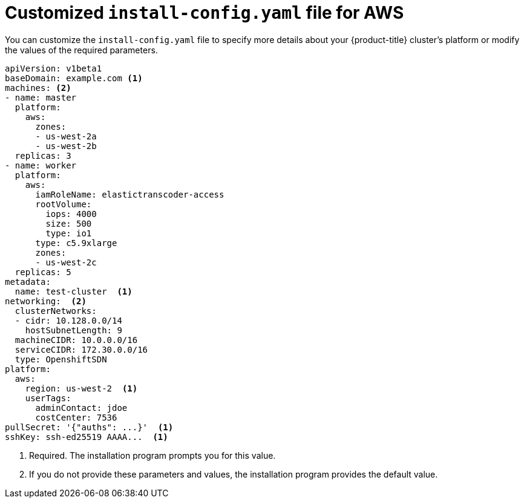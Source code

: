 // Module included in the following assemblies:
//
// * installing-aws/installing-customizations-cloud.adoc

[id='installation-aws-config-yaml-{context}']
= Customized `install-config.yaml` file for AWS

You can customize the `install-config.yaml` file to specify more details about
your {product-title} cluster's platform or modify the values of the required
parameters.

[source,yaml]
----
apiVersion: v1beta1
baseDomain: example.com <1>
machines: <2>
- name: master
  platform:
    aws:
      zones:
      - us-west-2a
      - us-west-2b
  replicas: 3
- name: worker
  platform:
    aws:
      iamRoleName: elastictranscoder-access
      rootVolume:
        iops: 4000
        size: 500
        type: io1
      type: c5.9xlarge
      zones:
      - us-west-2c
  replicas: 5
metadata:
  name: test-cluster  <1>
networking:  <2>
  clusterNetworks:
  - cidr: 10.128.0.0/14
    hostSubnetLength: 9
  machineCIDR: 10.0.0.0/16
  serviceCIDR: 172.30.0.0/16
  type: OpenshiftSDN
platform:
  aws:
    region: us-west-2  <1>
    userTags:
      adminContact: jdoe
      costCenter: 7536
pullSecret: '{"auths": ...}'  <1>
sshKey: ssh-ed25519 AAAA...  <1>
----
<1> Required. The installation program prompts you for this value.
<2> If you do not provide these parameters and values, the installation program
provides the default value.
